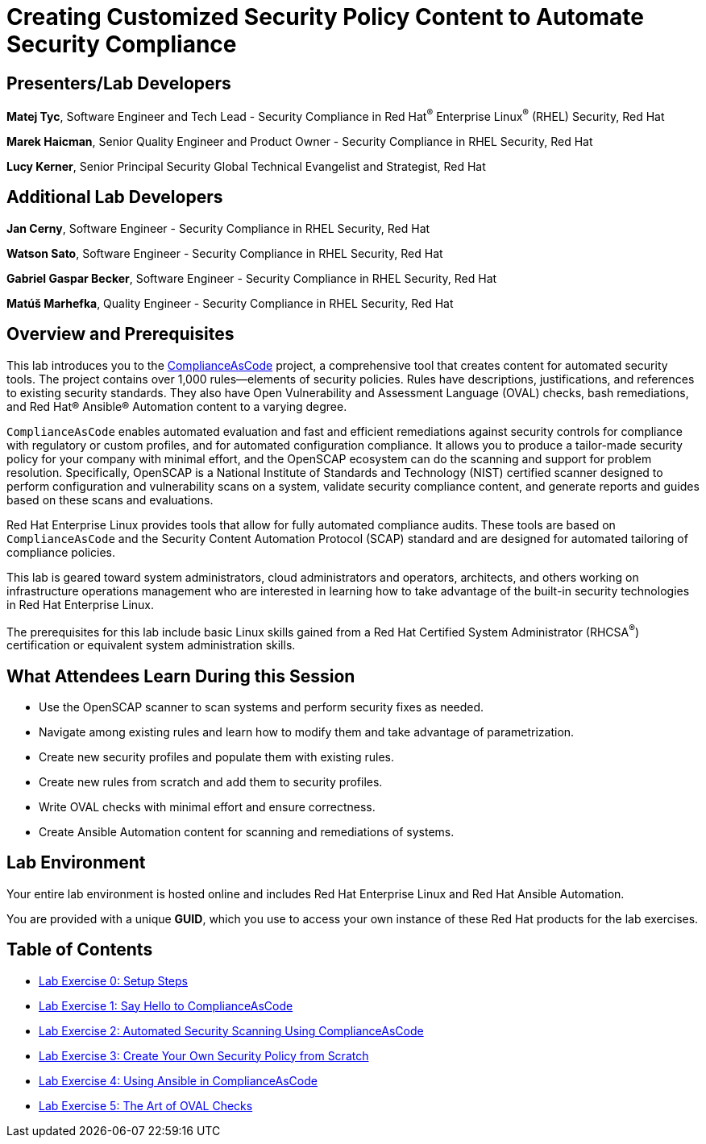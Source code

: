 :linkattrs:

= Creating Customized Security Policy Content to Automate Security Compliance

== [.underline]#Presenters/Lab Developers#

*Matej Tyc*, Software Engineer and Tech Lead - Security Compliance in Red Hat^(R)^ Enterprise Linux^(R)^ (RHEL) Security, Red Hat

*Marek Haicman*, Senior Quality Engineer and Product Owner - Security Compliance in RHEL Security, Red Hat

*Lucy Kerner*, Senior Principal Security Global Technical Evangelist and Strategist, Red Hat


== [.underline]#Additional Lab Developers#

*Jan Cerny*, Software Engineer - Security Compliance in RHEL Security, Red Hat

*Watson Sato*, Software Engineer - Security Compliance in RHEL Security, Red Hat

*Gabriel Gaspar Becker*, Software Engineer - Security Compliance in RHEL Security, Red Hat

*Matúš Marhefka*, Quality Engineer - Security Compliance in RHEL Security, Red Hat


== Overview and Prerequisites

This lab introduces you to the link:https://github.com/ComplianceAsCode/content[ComplianceAsCode^] project, a comprehensive tool that creates content for automated security tools.
The project contains over 1,000 rules--elements of security policies. Rules have descriptions, justifications, and references to existing security standards. They also have Open Vulnerability and Assessment Language (OVAL) checks, bash remediations, and Red Hat(R) Ansible(R) Automation content to a varying degree.

`ComplianceAsCode` enables automated evaluation and fast and efficient remediations against security controls for compliance with regulatory or custom profiles, and for automated configuration compliance. It allows you to produce a tailor-made security policy for your company with minimal effort, and the OpenSCAP ecosystem can do the scanning and support for problem resolution. Specifically, OpenSCAP is a National Institute of Standards and Technology (NIST) certified scanner designed to perform configuration and vulnerability scans on a system, validate security compliance content, and generate reports and guides based on these scans and evaluations.

Red Hat Enterprise Linux provides tools that allow for fully automated compliance audits. These tools are based on `ComplianceAsCode` and the Security Content Automation Protocol (SCAP) standard and are designed for automated tailoring of compliance policies.

This lab is geared toward system administrators, cloud administrators and operators, architects, and others working on infrastructure operations management who are interested in learning how to take advantage of the built-in security technologies in Red Hat Enterprise Linux.

The prerequisites for this lab include basic Linux skills gained from a Red Hat Certified System Administrator (RHCSA^(R)^) certification or equivalent system administration skills.


== What Attendees Learn During this Session

* Use the OpenSCAP scanner to scan systems and perform security fixes as needed.
* Navigate among existing rules and learn how to modify them and take advantage of parametrization.
* Create new security profiles and populate them with existing rules.
* Create new rules from scratch and add them to security profiles.
* Write OVAL checks with minimal effort and ensure correctness.
* Create Ansible Automation content for scanning and remediations of systems.


== Lab Environment

Your entire lab environment is hosted online and includes Red Hat Enterprise Linux and Red Hat Ansible Automation.

You are provided with a unique *GUID*, which you use to access your own instance of these Red Hat products for the lab exercises.


== Table of Contents

* link:lab0_setup-rhte.adoc[Lab Exercise 0: Setup Steps^]
* link:lab1_introduction.adoc[Lab Exercise 1: Say Hello to ComplianceAsCode^]
* link:lab2_openscap.adoc[Lab Exercise 2: Automated Security Scanning Using ComplianceAsCode^]
* link:lab3_profiles.adoc[Lab Exercise 3: Create Your Own Security Policy from Scratch^]
* link:lab4_ansible.adoc[Lab Exercise 4: Using Ansible in ComplianceAsCode^]
* link:lab5_oval.adoc[Lab Exercise 5: The Art of OVAL Checks^]
